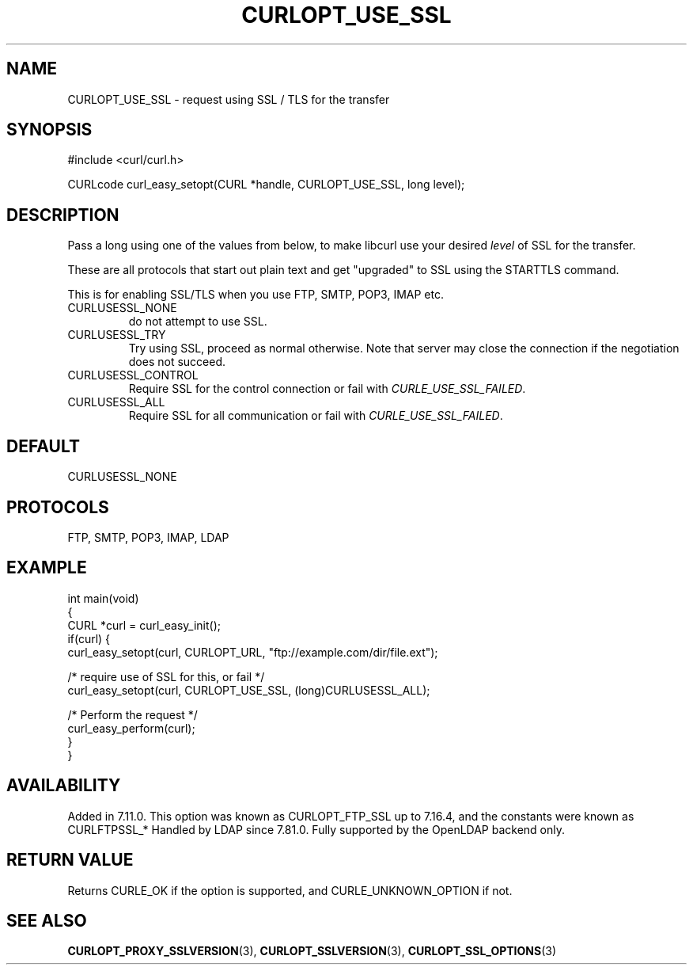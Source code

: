.\" generated by cd2nroff 0.1 from CURLOPT_USE_SSL.md
.TH CURLOPT_USE_SSL 3 "March 15 2024" libcurl
.SH NAME
CURLOPT_USE_SSL \- request using SSL / TLS for the transfer
.SH SYNOPSIS
.nf
#include <curl/curl.h>

CURLcode curl_easy_setopt(CURL *handle, CURLOPT_USE_SSL, long level);
.fi
.SH DESCRIPTION
Pass a long using one of the values from below, to make libcurl use your
desired \fIlevel\fP of SSL for the transfer.

These are all protocols that start out plain text and get "upgraded" to SSL
using the STARTTLS command.

This is for enabling SSL/TLS when you use FTP, SMTP, POP3, IMAP etc.
.IP CURLUSESSL_NONE
do not attempt to use SSL.
.IP CURLUSESSL_TRY
Try using SSL, proceed as normal otherwise. Note that server may close the
connection if the negotiation does not succeed.
.IP CURLUSESSL_CONTROL
Require SSL for the control connection or fail with \fICURLE_USE_SSL_FAILED\fP.
.IP CURLUSESSL_ALL
Require SSL for all communication or fail with \fICURLE_USE_SSL_FAILED\fP.
.SH DEFAULT
CURLUSESSL_NONE
.SH PROTOCOLS
FTP, SMTP, POP3, IMAP, LDAP
.SH EXAMPLE
.nf
int main(void)
{
  CURL *curl = curl_easy_init();
  if(curl) {
    curl_easy_setopt(curl, CURLOPT_URL, "ftp://example.com/dir/file.ext");

    /* require use of SSL for this, or fail */
    curl_easy_setopt(curl, CURLOPT_USE_SSL, (long)CURLUSESSL_ALL);

    /* Perform the request */
    curl_easy_perform(curl);
  }
}
.fi
.SH AVAILABILITY
Added in 7.11.0. This option was known as CURLOPT_FTP_SSL up to 7.16.4, and
the constants were known as CURLFTPSSL_*
Handled by LDAP since 7.81.0. Fully supported by the OpenLDAP backend only.
.SH RETURN VALUE
Returns CURLE_OK if the option is supported, and CURLE_UNKNOWN_OPTION if not.
.SH SEE ALSO
.BR CURLOPT_PROXY_SSLVERSION (3),
.BR CURLOPT_SSLVERSION (3),
.BR CURLOPT_SSL_OPTIONS (3)
